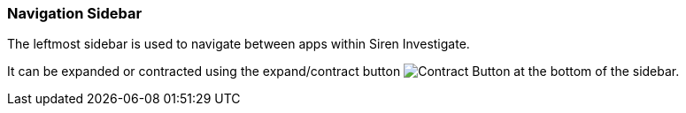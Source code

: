[[navigation-sidebar]]
=== Navigation Sidebar

The leftmost sidebar is used to navigate between apps within Siren Investigate.

It can be expanded or contracted using the expand/contract button image:images/sidebar/contract_button.png[Contract Button] at the bottom of the sidebar.

